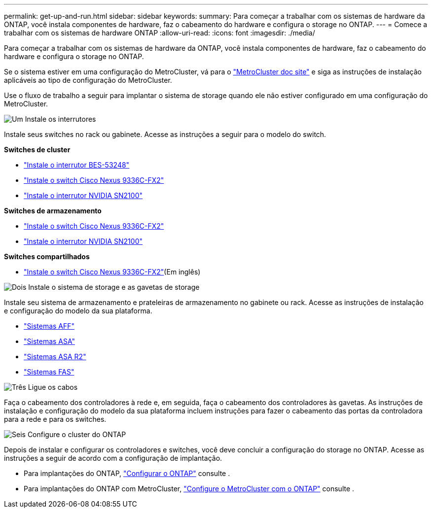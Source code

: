 ---
permalink: get-up-and-run.html 
sidebar: sidebar 
keywords:  
summary: Para começar a trabalhar com os sistemas de hardware da ONTAP, você instala componentes de hardware, faz o cabeamento do hardware e configura o storage no ONTAP. 
---
= Comece a trabalhar com os sistemas de hardware ONTAP
:allow-uri-read: 
:icons: font
:imagesdir: ./media/


[role="lead"]
Para começar a trabalhar com os sistemas de hardware da ONTAP, você instala componentes de hardware, faz o cabeamento do hardware e configura o storage no ONTAP.

Se o sistema estiver em uma configuração do MetroCluster, vá para o https://docs.netapp.com/us-en/ontap-metrocluster/index.html["MetroCluster doc site"] e siga as instruções de instalação aplicáveis ao tipo de configuração do MetroCluster.

Use o fluxo de trabalho a seguir para implantar o sistema de storage quando ele não estiver configurado em uma configuração do MetroCluster.

.image:https://raw.githubusercontent.com/NetAppDocs/common/main/media/number-1.png["Um"] Instale os interrutores
[role="quick-margin-para"]
Instale seus switches no rack ou gabinete. Acesse as instruções a seguir para o modelo do switch.

[role="quick-margin-para"]
**Switches de cluster**

[role="quick-margin-list"]
* link:https://docs.netapp.com/us-en/ontap-systems-switches/switch-bes-53248/install-hardware-bes53248.html["Instale o interrutor BES-53248"^]
* link:https://docs.netapp.com/us-en/ontap-systems-switches/switch-cisco-9336c-fx2/install-switch-9336c-cluster.html["Instale o switch Cisco Nexus 9336C-FX2"^]
* link:https://docs.netapp.com/us-en/ontap-systems-switches/switch-nvidia-sn2100/install-hardware-sn2100-cluster.html["Instale o interrutor NVIDIA SN2100"^]


[role="quick-margin-para"]
**Switches de armazenamento**

[role="quick-margin-list"]
* link:https://docs.netapp.com/us-en/ontap-systems-switches/switch-cisco-9336c-fx2-storage/install-9336c-storage.html["Instale o switch Cisco Nexus 9336C-FX2"^]
* link:https://docs.netapp.com/us-en/ontap-systems-switches/switch-nvidia-sn2100-storage/configure-overview-sn2100-storage.html["Instale o interrutor NVIDIA SN2100"^]


[role="quick-margin-para"]
**Switches compartilhados**

[role="quick-margin-list"]
* link:https://docs.netapp.com/us-en/ontap-systems-switches/switch-cisco-9336c-fx2-shared/install-9336c-shared.html["Instale o switch Cisco Nexus 9336C-FX2"^](Em inglês)


.image:https://raw.githubusercontent.com/NetAppDocs/common/main/media/number-2.png["Dois"] Instale o sistema de storage e as gavetas de storage
[role="quick-margin-para"]
Instale seu sistema de armazenamento e prateleiras de armazenamento no gabinete ou rack. Acesse as instruções de instalação e configuração do modelo da sua plataforma.

[role="quick-margin-list"]
* link:aff-landing/index.html["Sistemas AFF"]
* link:allsan-landing/index.html["Sistemas ASA"]
* https://docs.netapp.com/us-en/asa-r2/index.html["Sistemas ASA R2"]
* link:fas/index.html["Sistemas FAS"]


.image:https://raw.githubusercontent.com/NetAppDocs/common/main/media/number-3.png["Três"] Ligue os cabos
[role="quick-margin-para"]
Faça o cabeamento dos controladores à rede e, em seguida, faça o cabeamento dos controladores às gavetas. As instruções de instalação e configuração do modelo da sua plataforma incluem instruções para fazer o cabeamento das portas da controladora para a rede e para os switches.

.image:https://raw.githubusercontent.com/NetAppDocs/common/main/media/number-4.png["Seis"] Configure o cluster do ONTAP
[role="quick-margin-para"]
Depois de instalar e configurar os controladores e switches, você deve concluir a configuração do storage no ONTAP. Acesse as instruções a seguir de acordo com a configuração de implantação.

[role="quick-margin-list"]
* Para implantações do ONTAP, https://docs.netapp.com/us-en/ontap/task_configure_ontap.html["Configurar o ONTAP"] consulte .
* Para implantações do ONTAP com MetroCluster, https://docs.netapp.com/us-en/ontap-metrocluster/["Configure o MetroCluster com o ONTAP"] consulte .

